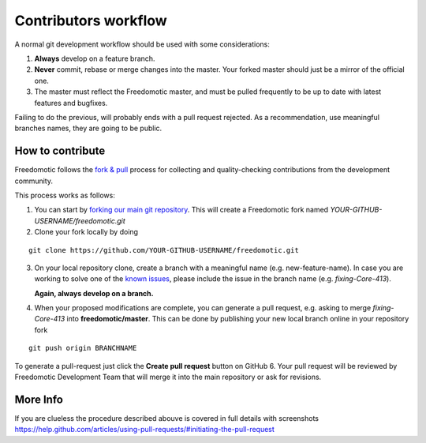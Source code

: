 
Contributors workflow
=====================

A normal git development workflow should be used with some
considerations:

1. **Always** develop on a feature branch.
2. **Never** commit, rebase or merge changes into the master. Your
   forked master should just be a mirror of the official one.
3. The master must reflect the Freedomotic master, and must be pulled
   frequently to be up to date with latest features and bugfixes.

Failing to do the previous, will probably ends with a pull request
rejected. As a recommendation, use meaningful branches names, they are
going to be public.

How to contribute
#################

Freedomotic follows the `fork &
pull <https://help.github.com/articles/using-pull-requests>`__ process
for collecting and quality-checking contributions from the development
community.

This process works as follows:

1. You can start by `forking our main git
   repository <https://github.com/freedomotic/freedomotic/fork>`__. This
   will create a Freedomotic fork named
   *YOUR-GITHUB-USERNAME/freedomotic.git*
2. Clone your fork locally by doing

::

    git clone https://github.com/YOUR-GITHUB-USERNAME/freedomotic.git

3. On your local repository clone, create a branch with a meaningful
   name (e.g. new-feature-name). In case you are working to solve one of
   the `known
   issues <http://freedomotic.myjetbrains.com/youtrack/issues>`__,
   please include the issue in the branch name (e.g. *fixing-Core-413*).
   
   **Again, always develop on a branch.**
4. When your proposed modifications are complete, you can generate a
   pull request, e.g. asking to merge *fixing-Core-413* into
   **freedomotic/master**. This can be done by publishing your new local
   branch online in your repository fork

::

    git push origin BRANCHNAME

To generate a pull-request just click the **Create pull request** button
on GitHub 6. Your pull request will be reviewed by Freedomotic
Development Team that will merge it into the main repository or ask for
revisions.

More Info
#########

If you are clueless the procedure described abouve is covered in full
details with screenshots
https://help.github.com/articles/using-pull-requests/#initiating-the-pull-request
